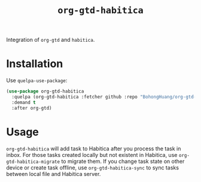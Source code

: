 #+title: ~org-gtd-habitica~
Integration of ~org-gtd~ and ~habitica~.
* Installation
Use ~quelpa-use-package~: 
#+BEGIN_SRC emacs-lisp
  (use-package org-gtd-habitica
    :quelpa (org-gtd-habitica :fetcher github :repo "BohongHuang/org-gtd-habitica")
    :demand t
    :after org-gtd)
#+END_SRC
* Usage
~org-gtd-habitica~ will add task to Habitica after you process the task in inbox.
For those tasks created locally but not existent in Habitica, use ~org-gtd-habitica-migrate~ to
migrate them. If you change task state on other device or create task offline,
use ~org-gtd-habitica-sync~ to sync tasks between local file and Habitica server.
